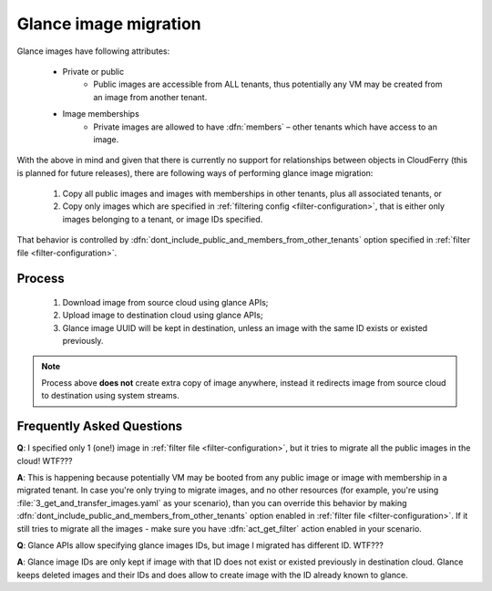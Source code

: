 .. _glance-image-migration:

======================
Glance image migration
======================

Glance images have following attributes:

 - Private or public
     - Public images are accessible from ALL tenants, thus potentially any VM
       may be created from an image from another tenant.
 - Image memberships
     - Private images are allowed to have :dfn:`members` – other tenants
       which have access to an image.

With the above in mind and given that there is currently no support for
relationships between objects in CloudFerry (this is planned for future
releases), there are following ways of performing glance image migration:

 1. Copy all public images and images with memberships in other tenants, plus
    all associated tenants, or
 2. Copy only images which are specified in
    :ref:`filtering config <filter-configuration>`, that is either only
    images belonging to a tenant, or image IDs specified.

That behavior is controlled by
:dfn:`dont_include_public_and_members_from_other_tenants` option specified in
:ref:`filter file <filter-configuration>`.


Process
-------

 1. Download image from source cloud using glance APIs;
 2. Upload image to destination cloud using glance APIs;
 3. Glance image UUID will be kept in destination, unless an image with the
    same ID exists or existed previously.

.. note::

    Process above **does not** create extra copy of image anywhere, instead
    it redirects image from source cloud to destination using system streams.


Frequently Asked Questions
--------------------------

**Q**: I specified only 1 (one!) image in
:ref:`filter file <filter-configuration>`, but it tries to migrate all the
public images in the cloud! WTF???

**A**: This is happening because potentially VM may be booted from any public
image or image with membership in a migrated tenant. In case you're only
trying to migrate images, and no other resources (for example, you're using
:file:`3_get_and_transfer_images.yaml` as your scenario), than you can
override this behavior by making
:dfn:`dont_include_public_and_members_from_other_tenants` option
enabled in :ref:`filter file <filter-configuration>`. If it still tries to
migrate all the images - make sure you have :dfn:`act_get_filter` action
enabled in your scenario.


**Q**: Glance APIs allow specifying glance images IDs, but image I
migrated has different ID. WTF???

**A**: Glance image IDs are only kept if image with that ID does not exist or
existed previously in destination cloud. Glance keeps deleted images and their
IDs and does allow to create image with the ID already known to glance.
